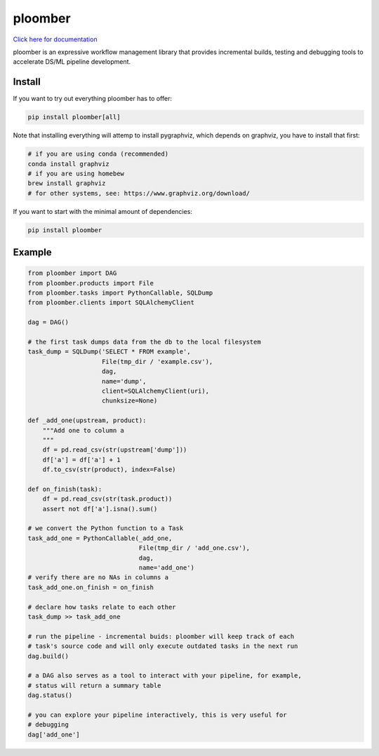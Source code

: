 ploomber
========

.. image:: https://travis-ci.org/ploomber/ploomber.svg?branch=master
    :target: https://travis-ci.org/ploomber/ploomber.svg?branch=master

.. image:: https://readthedocs.org/projects/ploomber/badge/?version=latest
    :target: https://ploomber.readthedocs.io/en/latest/?badge=latest
    :alt: Documentation Status


`Click here for documentation <https://ploomber.readthedocs.io/>`_

ploomber is an expressive workflow management library that provides
incremental builds, testing and debugging tools to accelerate DS/ML pipeline
development.

Install
-------

If you want to try out everything ploomber has to offer:

.. code-block:: shell

    pip install ploomber[all]

Note that installing everything will attemp to install pygraphviz, which
depends on graphviz, you have to install that first:

.. code-block:: shell

    # if you are using conda (recommended)
    conda install graphviz
    # if you are using homebew
    brew install graphviz
    # for other systems, see: https://www.graphviz.org/download/

If you want to start with the minimal amount of dependencies:

.. code-block:: shell

    pip install ploomber


Example
-------

.. code-block:: python

    from ploomber import DAG
    from ploomber.products import File
    from ploomber.tasks import PythonCallable, SQLDump
    from ploomber.clients import SQLAlchemyClient

    dag = DAG()

    # the first task dumps data from the db to the local filesystem
    task_dump = SQLDump('SELECT * FROM example',
                        File(tmp_dir / 'example.csv'),
                        dag,
                        name='dump',
                        client=SQLAlchemyClient(uri),
                        chunksize=None)

    def _add_one(upstream, product):
        """Add one to column a
        """
        df = pd.read_csv(str(upstream['dump']))
        df['a'] = df['a'] + 1
        df.to_csv(str(product), index=False)

    def on_finish(task):
        df = pd.read_csv(str(task.product))
        assert not df['a'].isna().sum()

    # we convert the Python function to a Task
    task_add_one = PythonCallable(_add_one,
                                  File(tmp_dir / 'add_one.csv'),
                                  dag,
                                  name='add_one')
    # verify there are no NAs in columns a
    task_add_one.on_finish = on_finish

    # declare how tasks relate to each other
    task_dump >> task_add_one

    # run the pipeline - incremental buids: ploomber will keep track of each
    # task's source code and will only execute outdated tasks in the next run
    dag.build()

    # a DAG also serves as a tool to interact with your pipeline, for example,
    # status will return a summary table
    dag.status()

    # you can explore your pipeline interactively, this is very useful for
    # debugging
    dag['add_one']

